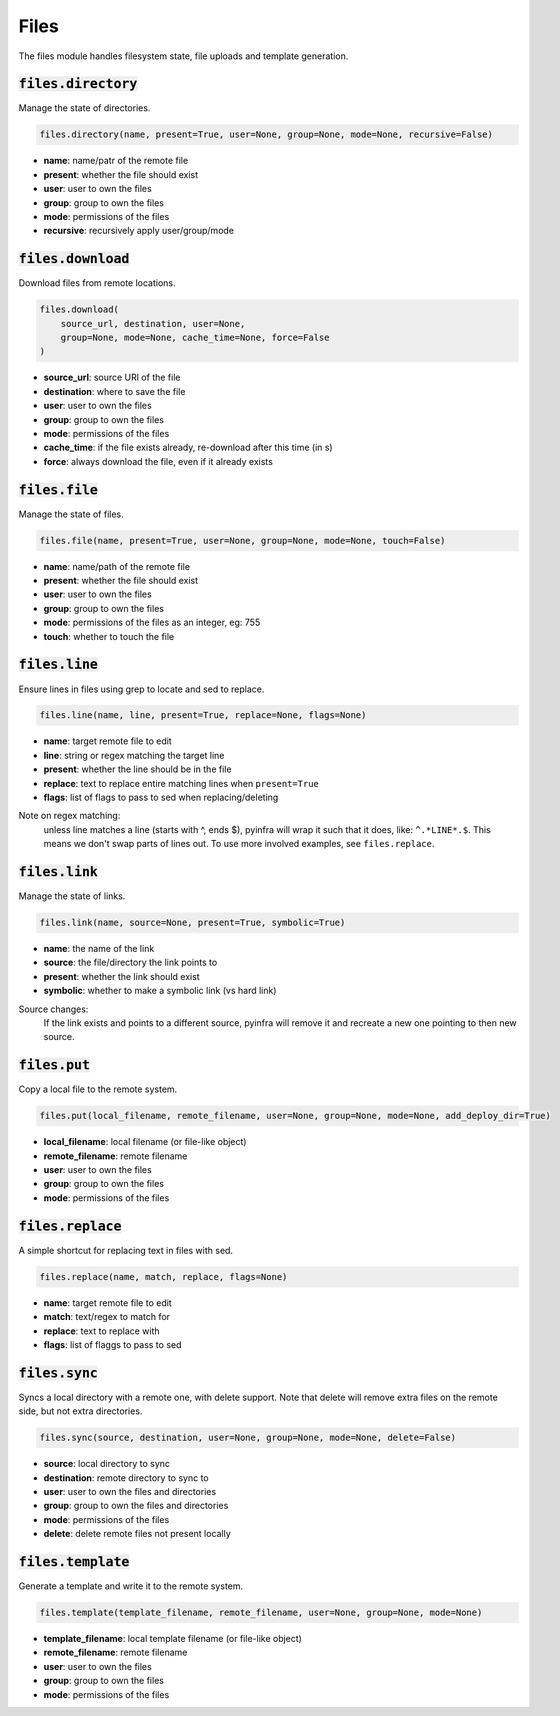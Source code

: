 Files
-----


The files module handles filesystem state, file uploads and template generation.

:code:`files.directory`
~~~~~~~~~~~~~~~~~~~~~~~

Manage the state of directories.

.. code:: python

    files.directory(name, present=True, user=None, group=None, mode=None, recursive=False)

+ **name**: name/patr of the remote file
+ **present**: whether the file should exist
+ **user**: user to own the files
+ **group**: group to own the files
+ **mode**: permissions of the files
+ **recursive**: recursively apply user/group/mode


:code:`files.download`
~~~~~~~~~~~~~~~~~~~~~~

Download files from remote locations.

.. code:: python

    files.download(
        source_url, destination, user=None,
        group=None, mode=None, cache_time=None, force=False
    )

+ **source_url**: source URl of the file
+ **destination**: where to save the file
+ **user**: user to own the files
+ **group**: group to own the files
+ **mode**: permissions of the files
+ **cache_time**: if the file exists already, re-download after this time (in s)
+ **force**: always download the file, even if it already exists


:code:`files.file`
~~~~~~~~~~~~~~~~~~

Manage the state of files.

.. code:: python

    files.file(name, present=True, user=None, group=None, mode=None, touch=False)

+ **name**: name/path of the remote file
+ **present**: whether the file should exist
+ **user**: user to own the files
+ **group**: group to own the files
+ **mode**: permissions of the files as an integer, eg: 755
+ **touch**: whether to touch the file


:code:`files.line`
~~~~~~~~~~~~~~~~~~

Ensure lines in files using grep to locate and sed to replace.

.. code:: python

    files.line(name, line, present=True, replace=None, flags=None)

+ **name**: target remote file to edit
+ **line**: string or regex matching the target line
+ **present**: whether the line should be in the file
+ **replace**: text to replace entire matching lines when ``present=True``
+ **flags**: list of flags to pass to sed when replacing/deleting

Note on regex matching:
    unless line matches a line (starts with ^, ends $), pyinfra will wrap it such that
    it does, like: ``^.*LINE*.$``. This means we don't swap parts of lines out. To use
    more involved examples, see ``files.replace``.


:code:`files.link`
~~~~~~~~~~~~~~~~~~

Manage the state of links.

.. code:: python

    files.link(name, source=None, present=True, symbolic=True)

+ **name**: the name of the link
+ **source**: the file/directory the link points to
+ **present**: whether the link should exist
+ **symbolic**: whether to make a symbolic link (vs hard link)

Source changes:
    If the link exists and points to a different source, pyinfra will remove it and
    recreate a new one pointing to then new source.


:code:`files.put`
~~~~~~~~~~~~~~~~~

Copy a local file to the remote system.

.. code:: python

    files.put(local_filename, remote_filename, user=None, group=None, mode=None, add_deploy_dir=True)

+ **local_filename**: local filename (or file-like object)
+ **remote_filename**: remote filename
+ **user**: user to own the files
+ **group**: group to own the files
+ **mode**: permissions of the files


:code:`files.replace`
~~~~~~~~~~~~~~~~~~~~~

A simple shortcut for replacing text in files with sed.

.. code:: python

    files.replace(name, match, replace, flags=None)

+ **name**: target remote file to edit
+ **match**: text/regex to match for
+ **replace**: text to replace with
+ **flags**: list of flaggs to pass to sed


:code:`files.sync`
~~~~~~~~~~~~~~~~~~

Syncs a local directory with a remote one, with delete support. Note that delete will
remove extra files on the remote side, but not extra directories.

.. code:: python

    files.sync(source, destination, user=None, group=None, mode=None, delete=False)

+ **source**: local directory to sync
+ **destination**: remote directory to sync to
+ **user**: user to own the files and directories
+ **group**: group to own the files and directories
+ **mode**: permissions of the files
+ **delete**: delete remote files not present locally


:code:`files.template`
~~~~~~~~~~~~~~~~~~~~~~

Generate a template and write it to the remote system.

.. code:: python

    files.template(template_filename, remote_filename, user=None, group=None, mode=None)

+ **template_filename**: local template filename (or file-like object)
+ **remote_filename**: remote filename
+ **user**: user to own the files
+ **group**: group to own the files
+ **mode**: permissions of the files

